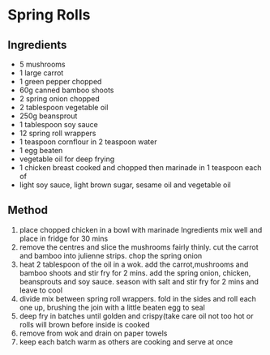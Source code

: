 * Spring Rolls

** Ingredients

- 5 mushrooms
- 1 large carrot
- 1 green pepper chopped
- 60g canned bamboo shoots
- 2 spring onion chopped
- 2 tablespoon vegetable oil
- 250g beansprout
- 1 tablespoon soy sauce
- 12 spring roll wrappers
- 1 teaspoon cornflour in 2 teaspoon water
- 1 egg beaten
- vegetable oil for deep frying
- 1 chicken breast cooked and chopped then marinade in 1 teaspoon each
  of
- light soy sauce, light brown sugar, sesame oil and vegetable oil

** Method

1. place chopped chicken in a bowl with marinade Ingredients mix well
   and place in fridge for 30 mins
2. remove the centres and slice the mushrooms fairly thinly. cut the
   carrot and bamboo into julienne strips. chop the spring onion
3. heat 2 tablespoon of the oil in a wok. add the carrot,mushrooms and
   bamboo shoots and stir fry for 2 mins. add the spring onion, chicken,
   beansprouts and soy sauce. season with salt and stir fry for 2 mins
   and leave to cool
4. divide mix between spring roll wrappers. fold in the sides and roll
   each one up, brushing the join with a little beaten egg to seal
5. deep fry in batches until golden and crispy(take care oil not too hot
   or rolls will brown before inside is cooked
6. remove from wok and drain on paper towels
7. keep each batch warm as others are cooking and serve at once
